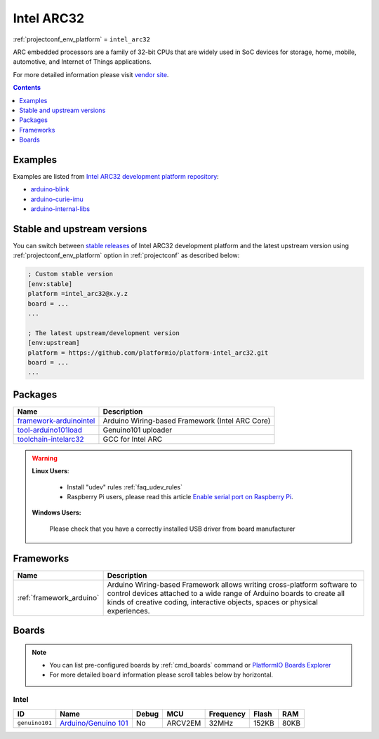 ..  Copyright (c) 2014-present PlatformIO <contact@platformio.org>
    Licensed under the Apache License, Version 2.0 (the "License");
    you may not use this file except in compliance with the License.
    You may obtain a copy of the License at
       http://www.apache.org/licenses/LICENSE-2.0
    Unless required by applicable law or agreed to in writing, software
    distributed under the License is distributed on an "AS IS" BASIS,
    WITHOUT WARRANTIES OR CONDITIONS OF ANY KIND, either express or implied.
    See the License for the specific language governing permissions and
    limitations under the License.

.. _platform_intel_arc32:

Intel ARC32
===========
:ref:`projectconf_env_platform` = ``intel_arc32``

ARC embedded processors are a family of 32-bit CPUs that are widely used in SoC devices for storage, home, mobile, automotive, and Internet of Things applications.

For more detailed information please visit `vendor site <http://www.intel.com/content/www/us/en/wearables/wearable-soc.html?utm_source=platformio&utm_medium=docs>`_.

.. contents:: Contents
    :local:
    :depth: 1


Examples
--------

Examples are listed from `Intel ARC32 development platform repository <https://github.com/platformio/platform-intel_arc32/tree/develop/examples?utm_source=platformio&utm_medium=docs>`_:

* `arduino-blink <https://github.com/platformio/platform-intel_arc32/tree/develop/examples/arduino-blink?utm_source=platformio&utm_medium=docs>`_
* `arduino-curie-imu <https://github.com/platformio/platform-intel_arc32/tree/develop/examples/arduino-curie-imu?utm_source=platformio&utm_medium=docs>`_
* `arduino-internal-libs <https://github.com/platformio/platform-intel_arc32/tree/develop/examples/arduino-internal-libs?utm_source=platformio&utm_medium=docs>`_

Stable and upstream versions
----------------------------

You can switch between `stable releases <https://github.com/platformio/platform-intel_arc32/releases>`__
of Intel ARC32 development platform and the latest upstream version using
:ref:`projectconf_env_platform` option in :ref:`projectconf` as described below:

.. code-block:: ini

    ; Custom stable version
    [env:stable]
    platform =intel_arc32@x.y.z
    board = ...
    ...

    ; The latest upstream/development version
    [env:upstream]
    platform = https://github.com/platformio/platform-intel_arc32.git
    board = ...
    ...


Packages
--------

.. list-table::
    :header-rows:  1

    * - Name
      - Description

    * - `framework-arduinointel <https://github.com/01org/corelibs-arduino101?utm_source=platformio&utm_medium=docs>`__
      - Arduino Wiring-based Framework (Intel ARC Core)

    * - `tool-arduino101load <https://github.com/01org/intel-arduino-tools?utm_source=platformio&utm_medium=docs>`__
      - Genuino101 uploader

    * - `toolchain-intelarc32 <https://github.com/foss-for-synopsys-dwc-arc-processors/toolchain?utm_source=platformio&utm_medium=docs>`__
      - GCC for Intel ARC

.. warning::
    **Linux Users**:

        * Install "udev" rules :ref:`faq_udev_rules`
        * Raspberry Pi users, please read this article
          `Enable serial port on Raspberry Pi <https://hallard.me/enable-serial-port-on-raspberry-pi/>`__.


    **Windows Users:**

        Please check that you have a correctly installed USB driver from board
        manufacturer


Frameworks
----------
.. list-table::
    :header-rows:  1

    * - Name
      - Description

    * - :ref:`framework_arduino`
      - Arduino Wiring-based Framework allows writing cross-platform software to control devices attached to a wide range of Arduino boards to create all kinds of creative coding, interactive objects, spaces or physical experiences.

Boards
------

.. note::
    * You can list pre-configured boards by :ref:`cmd_boards` command or
      `PlatformIO Boards Explorer <https://platformio.org/boards>`_
    * For more detailed ``board`` information please scroll tables below by
      horizontal.

Intel
~~~~~

.. list-table::
    :header-rows:  1

    * - ID
      - Name
      - Debug
      - MCU
      - Frequency
      - Flash
      - RAM
    * - ``genuino101``
      - `Arduino/Genuino 101 <https://www.arduino.cc/en/Main/ArduinoBoard101?utm_source=platformio&utm_medium=docs>`_
      - No
      - ARCV2EM
      - 32MHz
      - 152KB
      - 80KB

